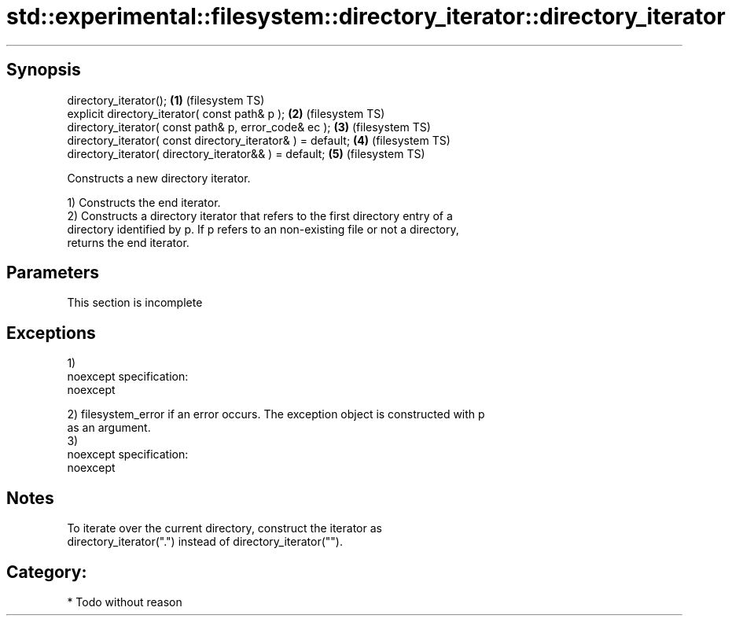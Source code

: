 .TH std::experimental::filesystem::directory_iterator::directory_iterator 3 "Jun 28 2014" "2.0 | http://cppreference.com" "C++ Standard Libary"
.SH Synopsis
   directory_iterator();                                      \fB(1)\fP (filesystem TS)
   explicit directory_iterator( const path& p );              \fB(2)\fP (filesystem TS)
   directory_iterator( const path& p, error_code& ec );       \fB(3)\fP (filesystem TS)
   directory_iterator( const directory_iterator& ) = default; \fB(4)\fP (filesystem TS)
   directory_iterator( directory_iterator&& ) = default;      \fB(5)\fP (filesystem TS)

   Constructs a new directory iterator.

   1) Constructs the end iterator.
   2) Constructs a directory iterator that refers to the first directory entry of a
   directory identified by p. If p refers to an non-existing file or not a directory,
   returns the end iterator.

.SH Parameters

    This section is incomplete

.SH Exceptions

   1)
   noexcept specification:  
   noexcept
     
   2) filesystem_error if an error occurs. The exception object is constructed with p
   as an argument.
   3)
   noexcept specification:  
   noexcept
     

.SH Notes

   To iterate over the current directory, construct the iterator as
   directory_iterator(".") instead of directory_iterator("").

.SH Category:

     * Todo without reason
